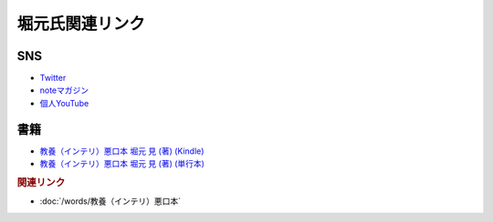 堀元氏関連リンク
=========================
SNS
----------
* `Twitter <https://twitter.com/kenhori2>`_ 
* `noteマガジン <https://note.com/kenhori2/m/m125fc4524aca>`_ 
* `個人YouTube <https://www.youtube.com/channel/UCYJ335HO_qLZDr7TywpI0Gg>`_ 

書籍
----------------
* `教養（インテリ）悪口本 堀元 見 (著) (Kindle) <https://amzn.to/32DleO2>`_ 
* `教養（インテリ）悪口本 堀元 見 (著) (単行本) <https://amzn.to/3Jj42hL>`_ 

.. rubric:: 関連リンク
* :doc:`/words/教養（インテリ）悪口本` 